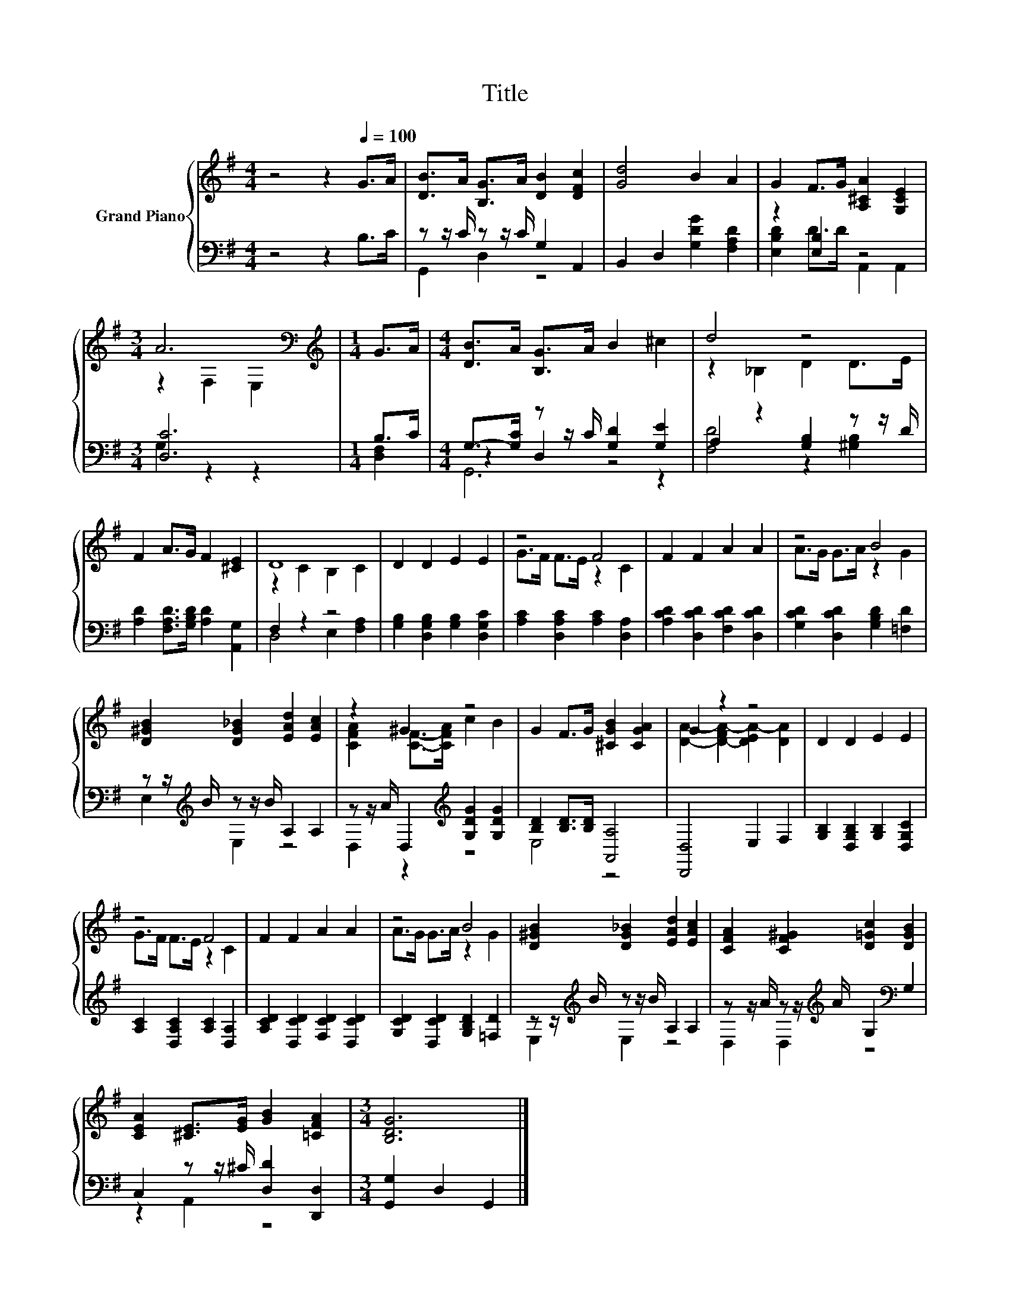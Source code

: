 X:1
T:Title
%%score { ( 1 4 ) | ( 2 3 5 ) }
L:1/8
M:4/4
K:G
V:1 treble nm="Grand Piano"
V:4 treble 
V:2 bass 
V:3 bass 
V:5 bass 
V:1
 z4 z2[Q:1/4=100] G>A | [DB]>A [B,G]>A [DB]2 [DFc]2 | [Gd]4 B2 A2 | G2 F>G [A,^CA]2 [G,CE]2 | %4
[M:3/4] A6[K:bass] |[M:1/4][K:treble] G>A |[M:4/4] [DB]>A [B,G]>A B2 ^c2 | d4 z4 | %8
 F2 A>G F2 [^CE]2 | D8 | D2 D2 E2 E2 | z4 F4 | F2 F2 A2 A2 | z4 B4 | %14
 [D^GB]2 [DG_B]2 [EAd]2 [EAc]2 | z2 ^G2 z4 | G2 F>G [^CGB]2 [CGA]2 | G2 z2 z4 | D2 D2 E2 E2 | %19
 z4 F4 | F2 F2 A2 A2 | z4 B4 | [D^GB]2 [DG_B]2 [EAd]2 [EAc]2 | [CFA]2 [CF^G]2 [D=Gc]2 [DGB]2 | %24
 [CEA]2 [^CE]>[EG] [GB]2 [=CFA]2 |[M:3/4] [B,DG]6 |] %26
V:2
 z4 z2 B,>C | z z/ C/ z z/ C/ G,2 A,,2 | B,,2 D,2 [G,DG]2 [F,A,D]2 | z2 [E,B,]2 z4 | %4
[M:3/4] [D,C]6 |[M:1/4] B,>C |[M:4/4] G,->[G,C] z z/ C/ [G,D]2 [G,E]2 | A,2 z2 [G,B,]2 z z/ D/ | %8
 [A,D]2 [F,A,D]>[G,B,D] [A,D]2 [A,,G,]2 | F,2 z2 z4 | [G,B,]2 [D,G,B,]2 [G,B,]2 [D,G,C]2 | %11
 [A,C]2 [D,A,C]2 [A,C]2 [D,A,]2 | [A,CD]2 [D,CD]2 [F,CD]2 [D,CD]2 | %13
 [G,CD]2 [D,CD]2 [G,B,D]2 [=F,D]2 | z z/[K:treble] B/ z z/ B/ A,2 A,2 | %15
 z z/ A/ D,2[K:treble] [G,DG]2 [G,DG]2 | [B,D]2 [B,D]>[B,D] [A,,A,]4 | [D,,D,]4 E,2 F,2 | %18
 [G,B,]2 [D,G,B,]2 [G,B,]2 [D,G,C]2 | [A,C]2 [D,A,C]2 [A,C]2 [D,A,]2 | %20
 [A,CD]2 [D,CD]2 [F,CD]2 [D,CD]2 | [G,CD]2 [D,CD]2 [G,B,D]2 [=F,D]2 | %22
 z z/[K:treble] B/ z z/ B/ A,2 A,2 | z z/ A/ z z/[K:treble] A/ G,2[K:bass] G,2 | %24
 C,2 z z/ ^C/ [D,D]2 [D,,D,]2 |[M:3/4] [G,,G,]2 D,2 G,,2 |] %26
V:3
 x8 | G,,2 D,2 z4 | x8 | [E,B,D]2 D>D A,,2 A,,2 |[M:3/4] G,2 z2 z2 |[M:1/4] [D,F,]2 | %6
[M:4/4] z2 D,2 z4 | [F,D]4 z2 [^G,B,]2 | x8 | D,4 E,2 [F,A,]2 | x8 | x8 | x8 | x8 | %14
 E,2[K:treble] E,2 z4 | D,2 z2[K:treble] z4 | E,4 z4 | x8 | x8 | x8 | x8 | x8 | %22
 E,2[K:treble] E,2 z4 | D,2 D,2[K:treble] z4[K:bass] | z2 A,,2 z4 |[M:3/4] x6 |] %26
V:4
 x8 | x8 | x8 | x8 |[M:3/4] z2[K:bass] F,2 E,2 |[M:1/4][K:treble] x2 |[M:4/4] x8 | z2 _B,2 D2 D>E | %8
 x8 | z2 C2 B,2 C2 | x8 | G>F F>E z2 C2 | x8 | A>G G>A z2 G2 | x8 | [CFA]2 [CF]->[CFA] c2 B2 | x8 | %17
 [DA]2- [D-FA-]2 [DEA-]2 [DA]2 | x8 | G>F F>E z2 C2 | x8 | A>G G>A z2 G2 | x8 | x8 | x8 | %25
[M:3/4] x6 |] %26
V:5
 x8 | x8 | x8 | x8 |[M:3/4] x6 |[M:1/4] x2 |[M:4/4] G,,6 z2 | x8 | x8 | x8 | x8 | x8 | x8 | x8 | %14
 x3/2[K:treble] x13/2 | x4[K:treble] x4 | x8 | x8 | x8 | x8 | x8 | x8 | x3/2[K:treble] x13/2 | %23
 x7/2[K:treble] x5/2[K:bass] x2 | x8 |[M:3/4] x6 |] %26

